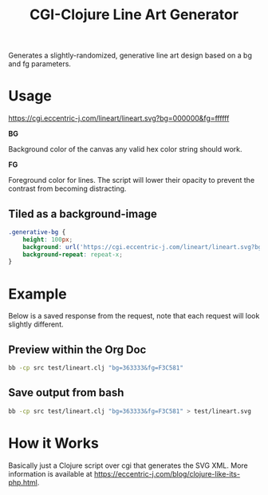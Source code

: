 #+title: CGI-Clojure Line Art Generator

Generates a slightly-randomized, generative line art design based on a bg and fg parameters.

* Usage

https://cgi.eccentric-j.com/lineart/lineart.svg?bg=000000&fg=ffffff

*BG*

Background color of the canvas any valid hex color string should work.

*FG*

Foreground color for lines. The script will lower their opacity to prevent the
contrast from becoming distracting.

** Tiled as a background-image

#+begin_src css
.generative-bg {
    height: 100px;
    background: url('https://cgi.eccentric-j.com/lineart/lineart.svg?bg=363333&fg=F3C581');
    background-repeat: repeat-x;
}
#+end_src

* Example

Below is a saved response from the request, note that each request will look
slightly different.

[[./doc/example.svg]]

** Preview within the Org Doc

#+begin_src bash :results file drawer :file lineart.svg :output-dir test
bb -cp src test/lineart.clj "bg=363333&fg=F3C581"
#+end_src

** Save output from bash

#+begin_src bash :results none
bb -cp src test/lineart.clj "bg=363333&fg=F3C581" > test/lineart.svg
#+end_src

* How it Works

Basically just a Clojure script over cgi that generates the SVG XML. More
information is available at https://eccentric-j.com/blog/clojure-like-its-php.html.
